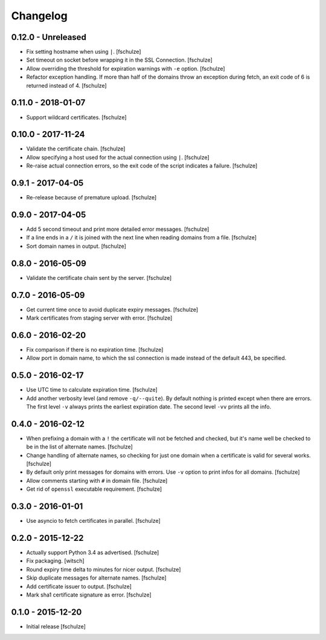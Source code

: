 Changelog
=========

0.12.0 - Unreleased
-------------------

* Fix setting hostname when using ``|``.
  [fschulze]

* Set timeout on socket before wrapping it in the SSL Connection.
  [fschulze]

* Allow overriding the threshold for expiration warnings with ``-e`` option.
  [fschulze]

* Refactor exception handling. If more than half of the domains throw an
  exception during fetch, an exit code of 6 is returned instead of 4.
  [fschulze]


0.11.0 - 2018-01-07
-------------------

* Support wildcard certificates.
  [fschulze]


0.10.0 - 2017-11-24
-------------------

* Validate the certificate chain.
  [fschulze]

* Allow specifying a host used for the actual connection using ``|``.
  [fschulze]

* Re-raise actual connection errors, so the exit code of the script indicates
  a failure.
  [fschulze]


0.9.1 - 2017-04-05
------------------

* Re-release because of premature upload.
  [fschulze]


0.9.0 - 2017-04-05
------------------

* Add 5 second timeout and print more detailed error messages.
  [fschulze]

* If a line ends in a ``/`` it is joined with the next line when reading
  domains from a file.
  [fschulze]

* Sort domain names in output.
  [fschulze]


0.8.0 - 2016-05-09
------------------

* Validate the certificate chain sent by the server.
  [fschulze]


0.7.0 - 2016-05-09
------------------

* Get current time once to avoid duplicate expiry messages.
  [fschulze]

* Mark certificates from staging server with error.
  [fschulze]


0.6.0 - 2016-02-20
------------------

* Fix comparison if there is no expiration time.
  [fschulze]

* Allow port in domain name, to which the ssl connection is made instead of the
  default 443, be specified.


0.5.0 - 2016-02-17
------------------

* Use UTC time to calculate expiration time.
  [fschulze]

* Add another verbosity level (and remove ``-q/--quite``). By default nothing
  is printed except when there are errors. The first level ``-v`` always
  prints the earliest expiration date. The second level ``-vv`` prints all the
  info.


0.4.0 - 2016-02-12
------------------

* When prefixing a domain with a ``!`` the certificate will not be fetched and
  checked, but it's name well be checked to be in the list of alternate names.
  [fschulze]

* Change handling of alternate names, so checking for just one domain when a
  certificate is valid for several works.
  [fschulze]

* By default only print messages for domains with errors. Use ``-v`` option
  to print infos for all domains.
  [fschulze]

* Allow comments starting with ``#`` in domain file.
  [fschulze]

* Get rid of ``openssl`` executable requirement.
  [fschulze]


0.3.0 - 2016-01-01
------------------

* Use asyncio to fetch certificates in parallel.
  [fschulze]


0.2.0 - 2015-12-22
------------------

* Actually support Python 3.4 as advertised.
  [fschulze]

* Fix packaging.
  [witsch]

* Round expiry time delta to minutes for nicer output.
  [fschulze]

* Skip duplicate messages for alternate names.
  [fschulze]

* Add certificate issuer to output.
  [fschulze]

* Mark sha1 certificate signature as error.
  [fschulze]


0.1.0 - 2015-12-20
------------------

* Initial release
  [fschulze]
